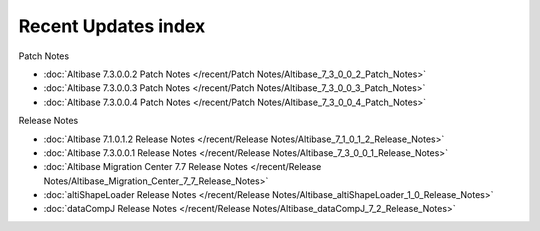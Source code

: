 Recent Updates index
==========================

Patch Notes

- :doc:`Altibase 7.3.0.0.2 Patch Notes </recent/Patch Notes/Altibase_7_3_0_0_2_Patch_Notes>`
- :doc:`Altibase 7.3.0.0.3 Patch Notes </recent/Patch Notes/Altibase_7_3_0_0_3_Patch_Notes>`
- :doc:`Altibase 7.3.0.0.4 Patch Notes </recent/Patch Notes/Altibase_7_3_0_0_4_Patch_Notes>`

Release Notes

- :doc:`Altibase 7.1.0.1.2 Release Notes </recent/Release Notes/Altibase_7_1_0_1_2_Release_Notes>`
- :doc:`Altibase 7.3.0.0.1 Release Notes </recent/Release Notes/Altibase_7_3_0_0_1_Release_Notes>`
- :doc:`Altibase Migration Center 7.7 Release Notes </recent/Release Notes/Altibase_Migration_Center_7_7_Release_Notes>`
- :doc:`altiShapeLoader Release Notes </recent/Release Notes/Altibase_altiShapeLoader_1_0_Release_Notes>`
- :doc:`dataCompJ Release Notes </recent/Release Notes/Altibase_dataCompJ_7_2_Release_Notes>`
